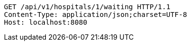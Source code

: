 [source,http,options="nowrap"]
----
GET /api/v1/hospitals/1/waiting HTTP/1.1
Content-Type: application/json;charset=UTF-8
Host: localhost:8080

----
